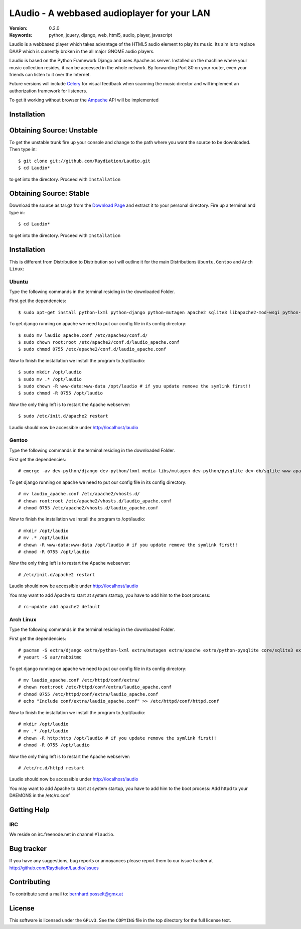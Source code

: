 ==============================================
 LAudio - A webbased audioplayer for your LAN
==============================================

:Version: 0.2.0
:Keywords: python, jquery, django, web, html5, audio, player, javascript

Laudio is a webbased player which takes advantage of the HTML5 audio
element to play its music.
Its aim is to replace DAAP which is currently broken in the all major GNOME
audio players.

Laudio is based on the Python Framework Django and uses Apache as server.
Installed on the machine where your music collection resides, it can be accessed
in the whole network. By forwarding Port 80 on your router,
even your friends can listen to it over the Internet.

Future versions will include `Celery`_ for visual feedback when scanning the music
director and will implement an authorization framework for listeners.

To get it working without browser the `Ampache`_ API will be implemented

Installation
============

Obtaining Source: Unstable
==========================

To get the unstable trunk fire up your console and change to the path where you
want the source to be downloaded. Then type in::

    $ git clone git://github.com/Raydiation/Laudio.git
    $ cd Laudio*

to get into the directory. Proceed with ``Installation``

Obtaining Source: Stable
========================

Download the source as tar.gz from the `Download Page`_ and extract it to your
personal directory. Fire up a terminal and type in::

    $ cd Laudio*

to get into the directory. Proceed with ``Installation``

Installation
============

This is different from Distribution to Distribution so i will outline it for the
main Distributions ``Ubuntu``, ``Gentoo`` and ``Arch Linux``:

Ubuntu
------

Type the following commands in the terminal residing in the downloaded Folder.

First get the dependencies::

    $ sudo apt-get install python-lxml python-django python-mutagen apache2 sqlite3 libapache2-mod-wsgi python-pysqlite2 rabbitmq-server

To get django running on apache we need to put our config file in its config
directory::

    $ sudo mv laudio_apache.conf /etc/apache2/conf.d/
    $ sudo chown root:root /etc/apache2/conf.d/laudio_apache.conf
    $ sudo chmod 0755 /etc/apache2/conf.d/laudio_apache.conf

Now to finish the installation we install the program to /opt/laudio::

    $ sudo mkdir /opt/laudio
    $ sudo mv .* /opt/laudio
    $ sudo chown -R www-data:www-data /opt/laudio # if you update remove the symlink first!!
    $ sudo chmod -R 0755 /opt/laudio

Now the only thing left is to restart the Apache webserver::

    $ sudo /etc/init.d/apache2 restart

Laudio should now be accessible under http://localhost/laudio

Gentoo
------

Type the following commands in the terminal residing in the downloaded Folder.

First get the dependencies::

    # emerge -av dev-python/django dev-python/lxml media-libs/mutagen dev-python/pysqlite dev-db/sqlite www-apache/mod_wsgi www-servers/apache net-misc/rabbitmq-server

To get django running on apache we need to put our config file in its config
directory::

    # mv laudio_apache.conf /etc/apache2/vhosts.d/
    # chown root:root /etc/apache2/vhosts.d/laudio_apache.conf
    # chmod 0755 /etc/apache2/vhosts.d/laudio_apache.conf

Now to finish the installation we install the program to /opt/laudio::

    # mkdir /opt/laudio
    # mv .* /opt/laudio
    # chown -R www-data:www-data /opt/laudio # if you update remove the symlink first!!
    # chmod -R 0755 /opt/laudio

Now the only thing left is to restart the Apache webserver::

    # /etc/init.d/apache2 restart

Laudio should now be accessible under http://localhost/laudio

You may want to add Apache to start at system startup, you have to add him to the
boot process::

    # rc-update add apache2 default


Arch Linux
----------

Type the following commands in the terminal residing in the downloaded Folder.

First get the dependencies::

    # pacman -S extra/django extra/python-lxml extra/mutagen extra/apache extra/python-pysqlite core/sqlite3 extra/mod_wsgi
    # yaourt -S aur/rabbitmq


To get django running on apache we need to put our config file in its config
directory::

    # mv laudio_apache.conf /etc/httpd/conf/extra/
    # chown root:root /etc/httpd/conf/extra/laudio_apache.conf
    # chmod 0755 /etc/httpd/conf/extra/laudio_apache.conf
    # echo "Include conf/extra/laudio_apache.conf" >> /etc/httpd/conf/httpd.conf

Now to finish the installation we install the program to /opt/laudio::

    # mkdir /opt/laudio
    # mv .* /opt/laudio
    # chown -R http:http /opt/laudio # if you update remove the symlink first!!
    # chmod -R 0755 /opt/laudio

Now the only thing left is to restart the Apache webserver::

    # /etc/rc.d/httpd restart

Laudio should now be accessible under http://localhost/laudio

You may want to add Apache to start at system startup, you have to add him to the
boot process: Add httpd to your DAEMONS in the /etc/rc.conf

.. _`Download Page`: http://github.com/Raydiation/Laudio/downloads
.. _`Celery`: http://github.com/ask/celery
.. _`Ampache`: http://ampache.org/

Getting Help
============

IRC
---

We reside on irc.freenode.net in channel ``#laudio``.


Bug tracker
===========

If you have any suggestions, bug reports or annoyances please report them
to our issue tracker at http://github.com/Raydiation/Laudio/issues

Contributing
============

To contribute send a mail to: bernhard.posselt@gmx.at

License
=======

This software is licensed under the ``GPLv3``. See the ``COPYING``
file in the top directory for the full license text.

